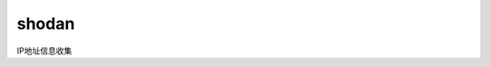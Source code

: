 =======================
shodan
=======================


.. post:: 2023-02-20 22:36:38
  :tags: kali, kali渗透专用指令
  :category: 安全
  :author: YanQue
  :location: CD
  :language: zh-cn


IP地址信息收集


